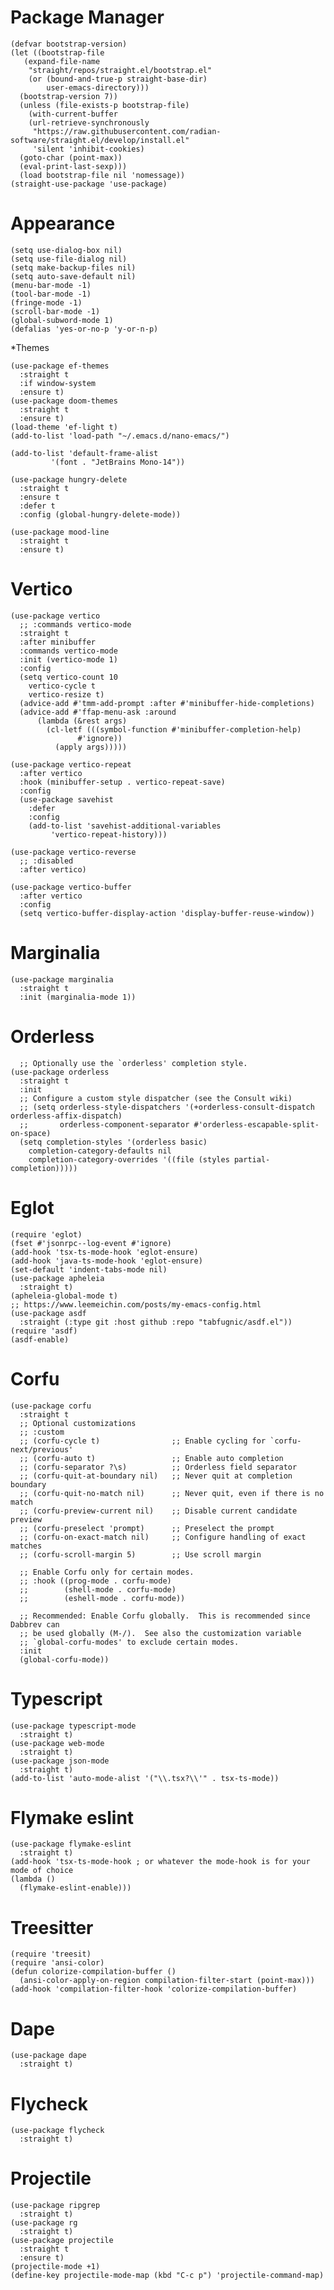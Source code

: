 * Package Manager
#+BEGIN_SRC elisp
  (defvar bootstrap-version)
  (let ((bootstrap-file
	 (expand-file-name
	  "straight/repos/straight.el/bootstrap.el"
	  (or (bound-and-true-p straight-base-dir)
	      user-emacs-directory)))
	(bootstrap-version 7))
    (unless (file-exists-p bootstrap-file)
      (with-current-buffer
	  (url-retrieve-synchronously
	   "https://raw.githubusercontent.com/radian-software/straight.el/develop/install.el"
	   'silent 'inhibit-cookies)
	(goto-char (point-max))
	(eval-print-last-sexp)))
    (load bootstrap-file nil 'nomessage))
  (straight-use-package 'use-package)
#+END_SRC
* Appearance
#+BEGIN_SRC elisp
  (setq use-dialog-box nil)
  (setq use-file-dialog nil)
  (setq make-backup-files nil)
  (setq auto-save-default nil)
  (menu-bar-mode -1)
  (tool-bar-mode -1)
  (fringe-mode -1)
  (scroll-bar-mode -1)
  (global-subword-mode 1)
  (defalias 'yes-or-no-p 'y-or-n-p)
#+END_SRC
*Themes
#+BEGIN_SRC elisp
  (use-package ef-themes
    :straight t
    :if window-system
    :ensure t)
  (use-package doom-themes
    :straight t
    :ensure t)
  (load-theme 'ef-light t)
  (add-to-list 'load-path "~/.emacs.d/nano-emacs/")
#+END_SRC

#+BEGIN_SRC elisp
  (add-to-list 'default-frame-alist
	       '(font . "JetBrains Mono-14"))
#+END_SRC

#+BEGIN_SRC elisp
  (use-package hungry-delete
    :straight t
    :ensure t
    :defer t
    :config (global-hungry-delete-mode))
#+END_SRC

#+BEGIN_SRC elisp
  (use-package mood-line
    :straight t
    :ensure t)
#+END_SRC

* Vertico
#+BEGIN_SRC elisp
  (use-package vertico
    ;; :commands vertico-mode
    :straight t
    :after minibuffer
    :commands vertico-mode
    :init (vertico-mode 1)
    :config
    (setq vertico-count 10
	  vertico-cycle t
	  vertico-resize t)
    (advice-add #'tmm-add-prompt :after #'minibuffer-hide-completions)
    (advice-add #'ffap-menu-ask :around
		(lambda (&rest args)
		  (cl-letf (((symbol-function #'minibuffer-completion-help)
			     #'ignore))
		    (apply args)))))

  (use-package vertico-repeat
    :after vertico
    :hook (minibuffer-setup . vertico-repeat-save)
    :config
    (use-package savehist
      :defer
      :config
      (add-to-list 'savehist-additional-variables
		   'vertico-repeat-history)))

  (use-package vertico-reverse
    ;; :disabled
    :after vertico)

  (use-package vertico-buffer
    :after vertico
    :config
    (setq vertico-buffer-display-action 'display-buffer-reuse-window))
#+END_SRC

* Marginalia
#+BEGIN_SRC elisp
  (use-package marginalia
    :straight t
    :init (marginalia-mode 1))
#+END_SRC

* Orderless
#+BEGIN_SRC elisp
    ;; Optionally use the `orderless' completion style.
  (use-package orderless
    :straight t
    :init
    ;; Configure a custom style dispatcher (see the Consult wiki)
    ;; (setq orderless-style-dispatchers '(+orderless-consult-dispatch orderless-affix-dispatch)
    ;;       orderless-component-separator #'orderless-escapable-split-on-space)
    (setq completion-styles '(orderless basic)
	  completion-category-defaults nil
	  completion-category-overrides '((file (styles partial-completion)))))
#+END_SRC

* Eglot
#+BEGIN_SRC elisp
  (require 'eglot)
  (fset #'jsonrpc--log-event #'ignore)
  (add-hook 'tsx-ts-mode-hook 'eglot-ensure)
  (add-hook 'java-ts-mode-hook 'eglot-ensure)
  (set-default 'indent-tabs-mode nil)
  (use-package apheleia
    :straight t)
  (apheleia-global-mode t)
  ;; https://www.leemeichin.com/posts/my-emacs-config.html
  (use-package asdf
    :straight (:type git :host github :repo "tabfugnic/asdf.el"))
  (require 'asdf)
  (asdf-enable)
#+END_SRC 

* Corfu
#+BEGIN_SRC elisp
  (use-package corfu
    :straight t
    ;; Optional customizations
    ;; :custom
    ;; (corfu-cycle t)                ;; Enable cycling for `corfu-next/previous'
    ;; (corfu-auto t)                 ;; Enable auto completion
    ;; (corfu-separator ?\s)          ;; Orderless field separator
    ;; (corfu-quit-at-boundary nil)   ;; Never quit at completion boundary
    ;; (corfu-quit-no-match nil)      ;; Never quit, even if there is no match
    ;; (corfu-preview-current nil)    ;; Disable current candidate preview
    ;; (corfu-preselect 'prompt)      ;; Preselect the prompt
    ;; (corfu-on-exact-match nil)     ;; Configure handling of exact matches
    ;; (corfu-scroll-margin 5)        ;; Use scroll margin

    ;; Enable Corfu only for certain modes.
    ;; :hook ((prog-mode . corfu-mode)
    ;;        (shell-mode . corfu-mode)
    ;;        (eshell-mode . corfu-mode))

    ;; Recommended: Enable Corfu globally.  This is recommended since Dabbrev can
    ;; be used globally (M-/).  See also the customization variable
    ;; `global-corfu-modes' to exclude certain modes.
    :init
    (global-corfu-mode))
#+END_SRC

* Typescript
#+BEGIN_SRC elisp
   (use-package typescript-mode
     :straight t)
   (use-package web-mode
     :straight t)
   (use-package json-mode
     :straight t)
   (add-to-list 'auto-mode-alist '("\\.tsx?\\'" . tsx-ts-mode))
#+END_SRC

* Flymake eslint
#+BEGIN_SRC elisp
  (use-package flymake-eslint
    :straight t)
  (add-hook 'tsx-ts-mode-hook ; or whatever the mode-hook is for your mode of choice
  (lambda ()
    (flymake-eslint-enable)))
#+END_SRC

* Treesitter
#+BEGIN_SRC elisp
  (require 'treesit)
  (require 'ansi-color)
  (defun colorize-compilation-buffer ()
    (ansi-color-apply-on-region compilation-filter-start (point-max)))
  (add-hook 'compilation-filter-hook 'colorize-compilation-buffer)
#+END_SRC

* Dape
#+BEGIN_SRC elisp
  (use-package dape
    :straight t)
#+END_SRC

* Flycheck
#+BEGIN_SRC elisp
  (use-package flycheck
    :straight t)
#+END_SRC

* Projectile
#+BEGIN_SRC elisp
  (use-package ripgrep
    :straight t)
  (use-package rg
    :straight t)
  (use-package projectile
    :straight t
    :ensure t)
  (projectile-mode +1)
  (define-key projectile-mode-map (kbd "C-c p") 'projectile-command-map)
#+END_SRC
